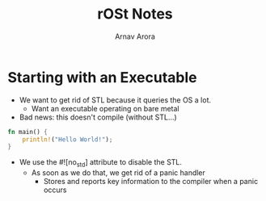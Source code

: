 #+title: rOSt Notes
#+description: Notes about Rust or OS things I did not know previously
#+author: Arnav Arora

* Starting with an Executable
- We want to get rid of STL because it queries the OS a lot.
  - Want an executable operating on bare metal
- Bad news: this doesn't compile (without STL...)
#+begin_src rust
fn main() {
    println!("Hello World!");
}
#+end_src

#+RESULTS:
: Hello World!

- We use the #![no_std] attribute to disable the STL.
  - As soon as we do that, we get rid of a panic handler
    - Stores and reports key information to the compiler when a panic occurs
